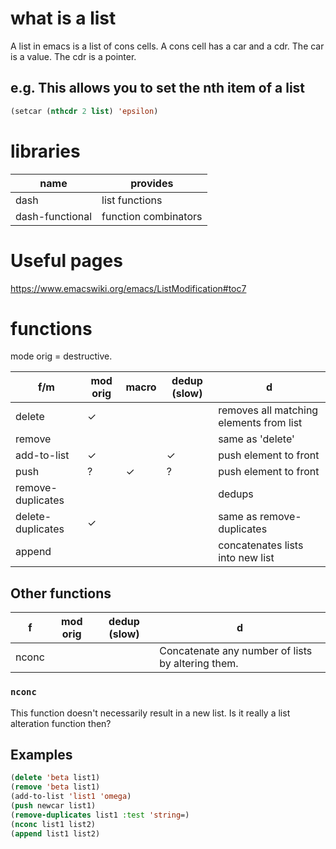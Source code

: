 * what is a list
A list in emacs is a list of cons cells.
A cons cell has a car and a cdr.
The car is a value.
The cdr is a pointer.

** e.g. This allows you to set the nth item of a list
#+BEGIN_SRC emacs-lisp :async :results verbatim code
  (setcar (nthcdr 2 list) 'epsilon)
#+END_SRC

* libraries
| name            | provides             |
|-----------------+----------------------|
| dash            | list functions       |
| dash-functional | function combinators |

* Useful pages
https://www.emacswiki.org/emacs/ListModification#toc7

* functions
mode orig = destructive.

| f/m               | mod orig | macro | dedup (slow) | d                                       |
|-------------------+----------+-------+--------------+-----------------------------------------|
| delete            | ✓        |       |              | removes all matching elements from list |
| remove            |          |       |              | same as 'delete'                        |
| add-to-list       | ✓        |       | ✓            | push element to front                   |
| push              | ?        | ✓     | ?            | push element to front                   |
| remove-duplicates |          |       |              | dedups                                  |
| delete-duplicates | ✓        |       |              | same as remove-duplicates               |
| append            |          |       |              | concatenates lists into new list        |

** Other functions
| f     | mod orig | dedup (slow) | d                                                 |
|-------+----------+--------------+---------------------------------------------------|
| nconc |          |              | Concatenate any number of lists by altering them. |
*** =nconc=
This function doesn't necessarily result in a new list.
Is it really a list alteration function then?

** Examples
#+BEGIN_SRC emacs-lisp :async :results verbatim code
  (delete 'beta list1)
  (remove 'beta list1)
  (add-to-list 'list1 'omega)
  (push newcar list1)
  (remove-duplicates list1 :test 'string=)
  (nconc list1 list2)
  (append list1 list2)
#+END_SRC